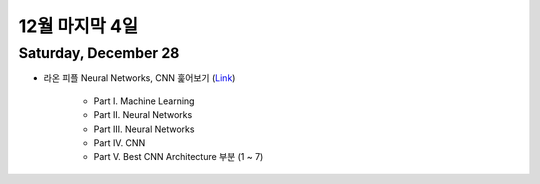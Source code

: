 ==============
12월 마지막 4일
==============

Saturday, December 28
======================

* 라온 피플 Neural Networks, CNN 훑어보기 (`Link <https://laonple.blog.me/220643128255>`_)

    * Part I. Machine Learning
    * Part II. Neural Networks
    * Part III. Neural Networks
    * Part IV. CNN
    * Part V. Best CNN Architecture 부분 (1 ~ 7)

